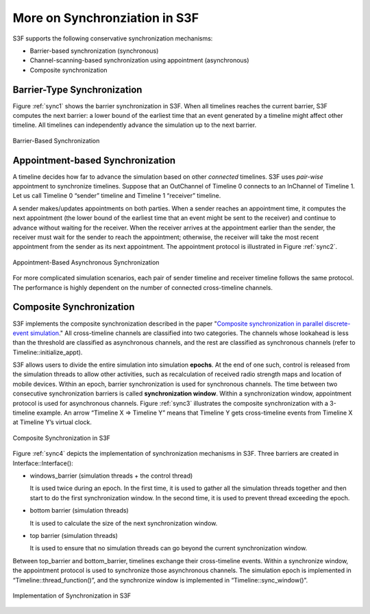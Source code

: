 .. _s3f-synchronization:

More on Synchronziation in S3F
===============================

S3F supports the following conservative synchronization mechanisms:

* Barrier-based synchronization (synchronous) 
* Channel-scanning-based synchronization using appointment (asynchronous)
* Composite synchronization

Barrier-Type Synchronization
*****************************

Figure :ref:`sync1` shows the barrier synchronization in S3F. When all timelines reaches the current barrier, S3F computes the next barrier: a lower bound of the earliest time that an event generated by a timeline might affect other timeline. All timelines can independently advance the simulation up to the next barrier.

.. _sync1:
.. figure::  images/sync1.png
   :width: 40 %
   :align:   center
   
   Barrier-Based Synchronization

Appointment-based Synchronization
**********************************

A timeline decides how far to advance the simulation based on other *connected* timelines. S3F uses *pair-wise* appointment to synchronize timelines. Suppose that an OutChannel of Timeline 0 connects to an InChannel of Timeline 1. Let us call Timeline 0 “sender” timeline and Timeline 1 “receiver” timeline. 

A sender makes/updates appointments on both parties. When a sender reaches an appointment time, it computes the next appointment (the lower bound of the earliest time that an event might be sent to the receiver) and continue to advance without waiting for the receiver. When the receiver arrives at the appointment earlier than the sender, the receiver must wait for the sender to reach the appointment; otherwise, the receiver will take the most recent appointment from the sender as its next appointment. The appointment protocol is illustrated in Figure :ref:`sync2`.

.. _sync2:
.. figure::  images/sync2.png
   :width: 50 %
   :align:   center
   
   Appointment-Based Asynchronous Synchronization

For more complicated simulation scenarios, each pair of sender timeline and receiver timeline follows the same protocol. The performance is highly dependent on the number of connected cross-timeline channels.

Composite Synchronization
***************************

S3F implements the composite synchronization described in the paper "`Composite synchronization in parallel discrete-event simulation <http://ieeexplore.ieee.org/xpl/login.jsp?tp=&arnumber=1003854&url=http%3A%2F%2Fieeexplore.ieee.org%2Fxpls%2Fabs_all.jsp%3Farnumber%3D1003854>`_." All cross-timeline channels are classified into two categories. The channels whose lookahead is less than the threshold are classified as asynchronous channels, and the rest are classified as synchronous channels (refer to Timeline::initialize_appt).

S3F allows users to divide the entire simulation into simulation **epochs**. At the end of one such, control is released from the simulation threads to allow other activities, such as recalculation of received radio strength maps and location of mobile devices. Within an epoch, barrier synchronization is used for synchronous channels. The time between two consecutive synchronization barriers is called **synchronization window**. Within a synchronization window, appointment protocol is used for asynchronous channels. Figure :ref:`sync3` illustrates the composite synchronization with a 3-timeline example. An arrow “Timeline X => Timeline Y” means that Timeline Y gets cross-timeline events from Timeline X at Timeline Y’s virtual clock.


.. _sync3:
.. figure::  images/sync3.png
   :width: 50 %
   :align:   center
  
   Composite Synchronization in S3F


Figure :ref:`sync4` depicts the implementation of synchronization mechanisms in S3F. Three barriers are created in Interface::Interface():

* windows_barrier (simulation threads + the control thread)

  It is used twice during an epoch. In the first time, it is used to gather all the simulation threads together and then start to do the first synchronization window. In the second time, it is used to prevent thread exceeding the epoch.

* bottom barrier (simulation threads)

  It is used to calculate the size of the next synchronization window.

* top barrier (simulation threads)

  It is used to ensure that no simulation threads can go beyond the current synchronization window.

Between top_barrier and bottom_barrier, timelines exchange their cross-timeline events. Within a synchronize window, the appointment protocol is used to synchronize those asynchronous channels. The simulation epoch is implemented in “Timeline::thread_function()”, and the synchronize window is implemented in “Timeline::sync_window()”.

.. _sync4:
.. figure::  images/sync4.png
   :width: 30 %
   :align:   center
 
   Implementation of Synchronization in S3F



